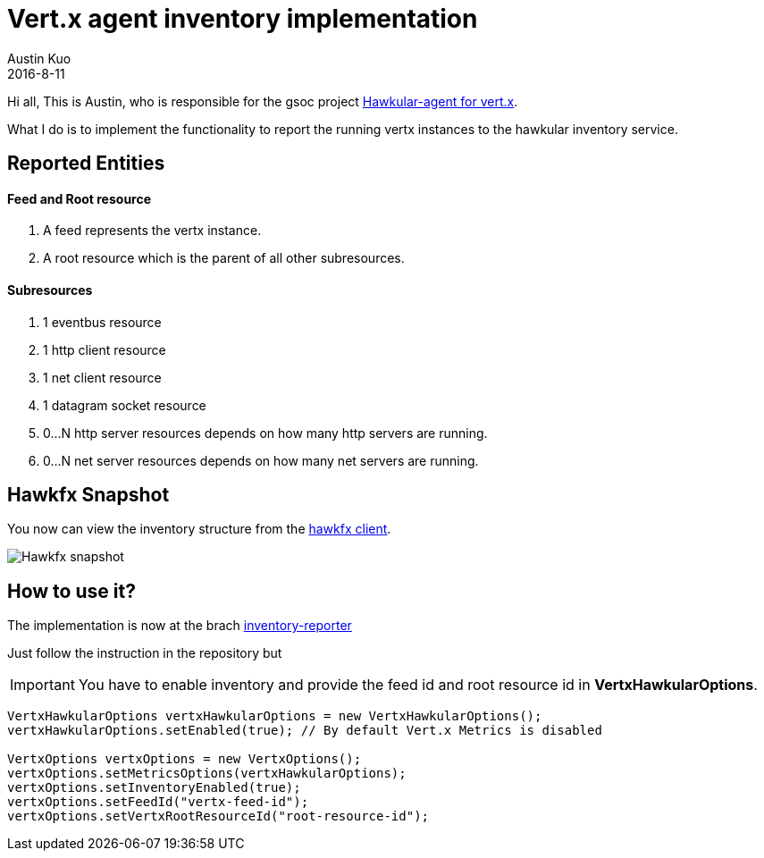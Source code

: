 = Vert.x agent inventory implementation
Austin Kuo
2016-8-11
:jbake-type: post
:jbake-status: published
:jbake-tags: blog, explorer, vertx, inventory, agent

Hi all,
This is Austin, who is responsible for the gsoc project link:https://developer.jboss.org/wiki/JBossCommunityGoogleSummerOfCode2016Ideas#jive_content_id_Hawkularagent_for_vertx[Hawkular-agent for vert.x].

What I do is to implement the functionality to report the running vertx instances to the hawkular inventory service.

== Reported Entities

==== Feed and Root resource
. A feed represents the vertx instance.
. A root resource which is the parent of all other subresources.

==== Subresources
. 1 eventbus resource
. 1 http client resource
. 1 net client resource
. 1 datagram socket resource
. 0...N http server resources depends on how many http servers are running.
. 0...N net server resources depends on how many net servers are running.


== Hawkfx Snapshot

You now can view the inventory structure from the link:https://github.com/pilhuhn/hawkfx[hawkfx client].

ifndef::env-github[]
image::/img/blog/2016/2016-08-11-vertx-agent-inventory-snapshot.png[Hawkfx snapshot]
endif::[]
ifdef::env-github[]
image::../../../../../assets/img/blog/2016/2016-08-11-vertx-agent-inventory-snapshot.png[Hawkfx snapshot] 
endif::[]

== How to use it?

The implementation is now at the brach link:https://github.com/vert-x3/vertx-hawkular-metrics/tree/inventory-reporter[inventory-reporter]

Just follow the instruction in the repository but

IMPORTANT: You have to enable inventory and provide the feed id and root resource id in *VertxHawkularOptions*.

[source,java]
----
VertxHawkularOptions vertxHawkularOptions = new VertxHawkularOptions();
vertxHawkularOptions.setEnabled(true); // By default Vert.x Metrics is disabled

VertxOptions vertxOptions = new VertxOptions();
vertxOptions.setMetricsOptions(vertxHawkularOptions);
vertxOptions.setInventoryEnabled(true);
vertxOptions.setFeedId("vertx-feed-id");
vertxOptions.setVertxRootResourceId("root-resource-id");
----

